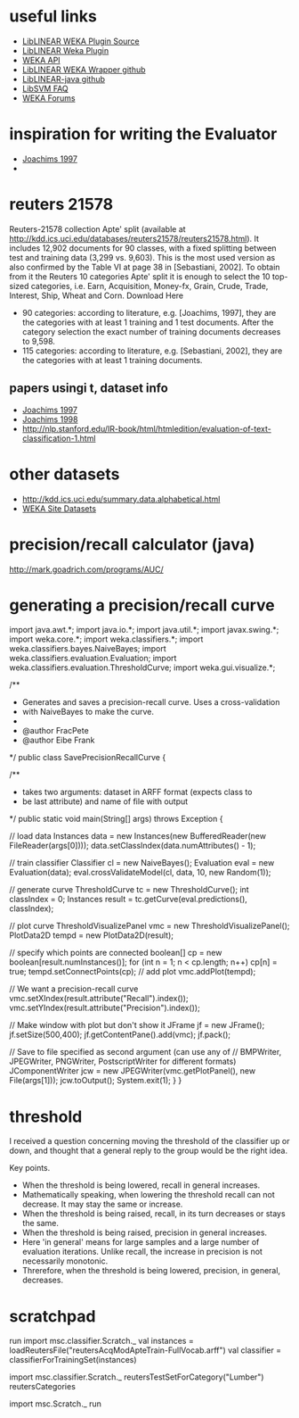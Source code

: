 * useful links
- [[https://github.com/bwaldvogel/liblinear-weka/blob/1.8.0/src/main/java/weka/classifiers/functions/LibLINEAR.java][LibLINEAR WEKA Plugin Source]]
- [[http://wiki.pentaho.com/display/DATAMINING/LibLINEAR][LibLINEAR Weka Plugin]]
- [[http://weka.sourceforge.net/doc.stable/][WEKA API]]
- [[https://github.com/bwaldvogel/liblinear-weka][LibLINEAR WEKA Wrapper github]]
- [[https://github.com/bwaldvogel/liblinear-java][LibLINEAR-java github]]
- [[http://www.csie.ntu.edu.tw/~cjlin/libsvm/faq.html#f506][LibSVM FAQ]]
- [[http://forums.pentaho.com/][WEKA Forums]]
* inspiration for writing the Evaluator
- [[http://courses.washington.edu/ling572/papers/joachims1997.pdf][Joachims 1997]]
- 
* reuters 21578
Reuters-21578 collection Apte' split (available at http://kdd.ics.uci.edu/databases/reuters21578/reuters21578.html). It includes 12,902 documents for 90 classes, with a fixed splitting between test and training data (3,299 vs. 9,603). This is the most used version as also confirmed by the Table VI at page 38 in [Sebastiani, 2002]. To obtain from it the Reuters 10 categories Apte' split it is enough to select the 10 top-sized categories, i.e. Earn, Acquisition, Money-fx, Grain, Crude, Trade, Interest, Ship, Wheat and Corn.
Download Here
-         90 categories: according to literature, e.g. [Joachims, 1997], they are the categories with at least 1 training and 1 test documents. After the category selection the exact number of training documents decreases to 9,598.
-         115 categories: according to literature, e.g. [Sebastiani, 2002], they are the categories with at least 1 training documents.
** papers usingi t, dataset info
- [[http://courses.washington.edu/ling572/papers/joachims1997.pdf][Joachims 1997]]
- [[http://www.cs.cornell.edu/people/tj/publications/joachims_98a.pdf][Joachims 1998]]
- http://nlp.stanford.edu/IR-book/html/htmledition/evaluation-of-text-classification-1.html

* other datasets
- http://kdd.ics.uci.edu/summary.data.alphabetical.html
- [[http://www.cs.waikato.ac.nz/ml/weka/datasets.html][WEKA Site Datasets]]
* precision/recall calculator (java)
http://mark.goadrich.com/programs/AUC/
* generating a precision/recall curve
import java.awt.*;
import java.io.*;
import java.util.*;
import javax.swing.*;
import weka.core.*;
import weka.classifiers.*;
import weka.classifiers.bayes.NaiveBayes;
import weka.classifiers.evaluation.Evaluation;
import weka.classifiers.evaluation.ThresholdCurve;
import weka.gui.visualize.*;
 
/**
 * Generates and saves a precision-recall curve. Uses a cross-validation
 * with NaiveBayes to make the curve.
 *
 * @author FracPete
 * @author Eibe Frank
 */
public class SavePrecisionRecallCurve {
 
  /**
   * takes two arguments: dataset in ARFF format (expects class to
   * be last attribute) and name of file with output
   */
  public static void main(String[] args) throws Exception {
 
    // load data
    Instances data = new Instances(new BufferedReader(new FileReader(args[0])));
    data.setClassIndex(data.numAttributes() - 1);
 
    // train classifier
    Classifier cl = new NaiveBayes();
    Evaluation eval = new Evaluation(data);
    eval.crossValidateModel(cl, data, 10, new Random(1));
 
    // generate curve
    ThresholdCurve tc = new ThresholdCurve();
    int classIndex = 0;
    Instances result = tc.getCurve(eval.predictions(), classIndex);
 
    // plot curve
    ThresholdVisualizePanel vmc = new ThresholdVisualizePanel();
    PlotData2D tempd = new PlotData2D(result);
 
    // specify which points are connected
    boolean[] cp = new boolean[result.numInstances()];
    for (int n = 1; n < cp.length; n++)
      cp[n] = true;
    tempd.setConnectPoints(cp);
    // add plot
    vmc.addPlot(tempd);
 
    // We want a precision-recall curve
    vmc.setXIndex(result.attribute("Recall").index());
    vmc.setYIndex(result.attribute("Precision").index());
 
    // Make window with plot but don't show it
    JFrame jf =  new JFrame();
    jf.setSize(500,400);
    jf.getContentPane().add(vmc);
    jf.pack();
 
    // Save to file specified as second argument (can use any of
    // BMPWriter, JPEGWriter, PNGWriter, PostscriptWriter for different formats)
    JComponentWriter jcw = new JPEGWriter(vmc.getPlotPanel(), new File(args[1]));
    jcw.toOutput();
    System.exit(1);
  }
}

* threshold
I received a question concerning moving the threshold of the classifier up or down, and thought that a general reply to the group would be the right idea.

Key points.
- When the threshold is being lowered, recall in general increases.
- Mathematically speaking, when lowering the threshold recall can not decrease. It may stay the same or increase.
- When the threshold is being raised, recall, in its turn decreases or stays the same.
- When the threshold is being raised, precision in general increases.
- Here 'in general' means for large samples and a large number of evaluation iterations. Unlike recall, the increase in precision is not necessarily monotonic.
- Threrefore, when the threshold is being lowered, precision, in general, decreases.
* scratchpad
run
import msc.classifier.Scratch._
val instances = loadReutersFile("reutersAcqModApteTrain-FullVocab.arff")
val classifier = classifierForTrainingSet(instances)

import msc.classifier.Scratch._
reutersTestSetForCategory("Lumber")
reutersCategories

import msc.Scratch._
run
